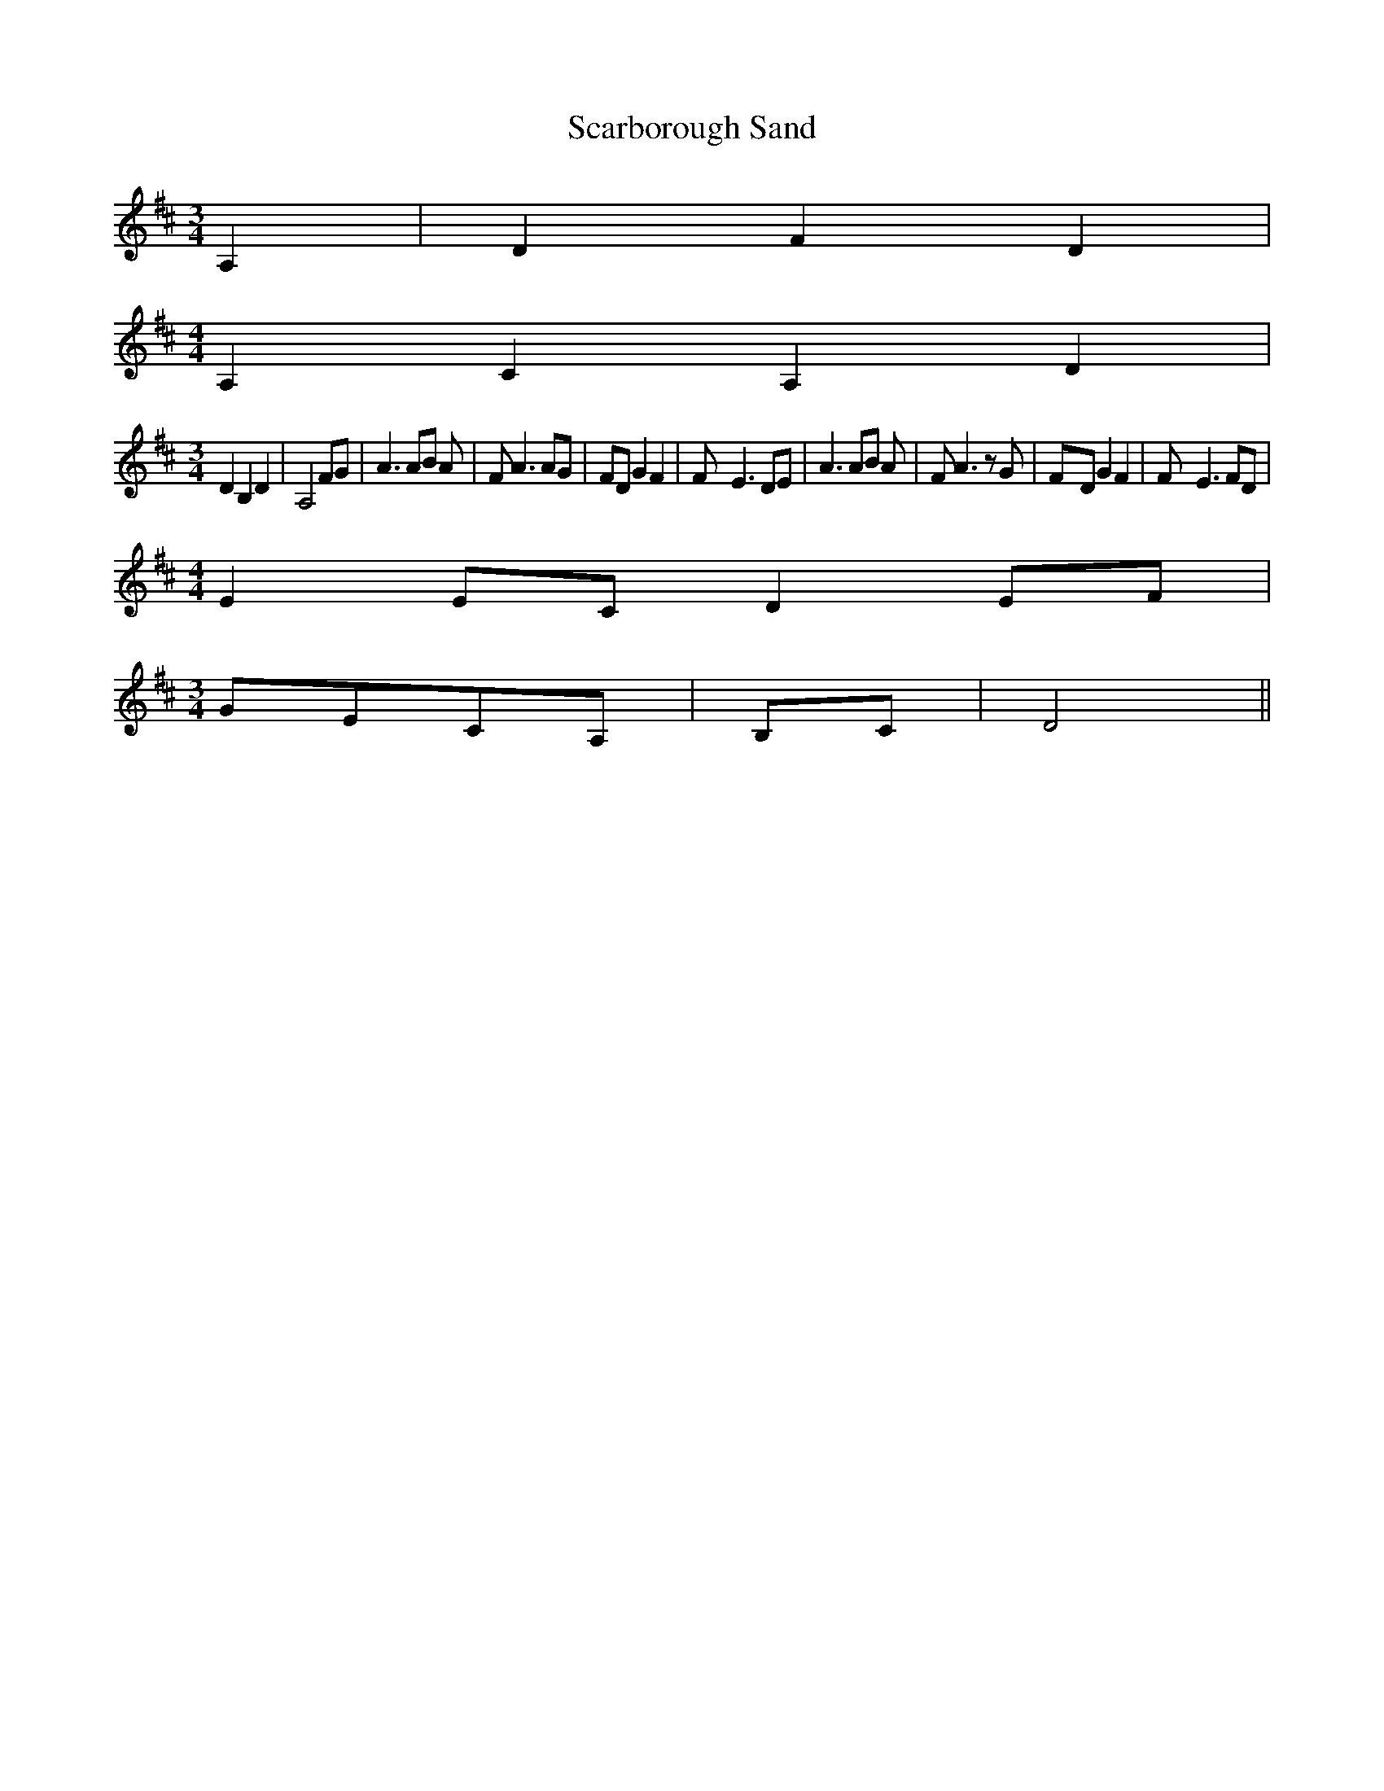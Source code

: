 % Generated more or less automatically by swtoabc by Erich Rickheit KSC
X:1
T:Scarborough Sand
M:3/4
L:1/8
K:D
 A,2| D2 F2 D2|
M:4/4
 A,2 C2- A,2 D2|
M:3/4
 D2 B,2 D2| A,4 FG| A3 AB A| F A3 AG| FD G2 F2| F- E3 DE| A3 AB A|\
 F A3 z G|F-D G2 F2| F- E3 FD|
M:4/4
 E2 EC D2 EF|
M:3/4
G-EC-A,|B,-C| D4||

